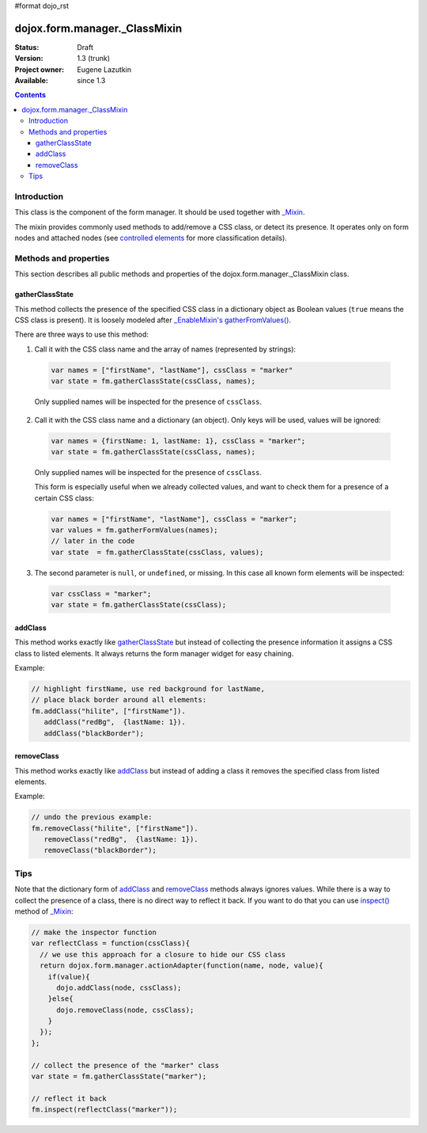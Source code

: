#format dojo_rst

dojox.form.manager._ClassMixin
==============================

:Status: Draft
:Version: 1.3 (trunk)
:Project owner: Eugene Lazutkin
:Available: since 1.3

.. contents::
   :depth: 3

============
Introduction
============

This class is the component of the form manager. It should be used together with `_Mixin <dojox/form/manager/_Mixin>`_.

The mixin provides commonly used methods to add/remove a CSS class, or detect its presence. It operates only on form nodes and attached nodes (see `controlled elements <dojox/form/manager#controlled-elements>`_ for more classification details).

======================
Methods and properties
======================

This section describes all public methods and properties of the dojox.form.manager._ClassMixin class.

gatherClassState
~~~~~~~~~~~~~~~~

This method collects the presence of the specified CSS class in a dictionary object as Boolean values (``true`` means the CSS class is present). It is loosely modeled after `_EnableMixin's gatherFromValues() <dojox/form/manager/_EnableMixin#gatherenablestate>`_.

There are three ways to use this method:

1. Call it with the CSS class name and the array of names (represented by strings):

  .. code-block :: javascript

    var names = ["firstName", "lastName"], cssClass = "marker"
    var state = fm.gatherClassState(cssClass, names);

  Only supplied names will be inspected for the presence of ``cssClass``.

2. Call it with the CSS class name and a dictionary (an object). Only keys will be used, values will be ignored:

  .. code-block :: javascript

    var names = {firstName: 1, lastName: 1}, cssClass = "marker";
    var state = fm.gatherClassState(cssClass, names);

  Only supplied names will be inspected for the presence of ``cssClass``.

  This form is especially useful when we already collected values, and want to check them for a presence of a certain CSS class:

  .. code-block :: javascript

    var names = ["firstName", "lastName"], cssClass = "marker";
    var values = fm.gatherFormValues(names);
    // later in the code
    var state  = fm.gatherClassState(cssClass, values);

3. The second parameter is ``null``, or ``undefined``, or missing. In this case all known form elements will be inspected:

  .. code-block :: javascript

    var cssClass = "marker";
    var state = fm.gatherClassState(cssClass);

addClass
~~~~~~~~

This method works exactly like gatherClassState_ but instead of collecting the presence information it assigns a CSS class to listed elements. It always returns the form manager widget for easy chaining.

Example:

.. code-block :: javascript

  // highlight firstName, use red background for lastName,
  // place black border around all elements:
  fm.addClass("hilite", ["firstName"]).
     addClass("redBg",  {lastName: 1}).
     addClass("blackBorder");

removeClass
~~~~~~~~~~~

This method works exactly like addClass_ but instead of adding a class it removes the specified class from listed elements.

Example:

.. code-block :: javascript

  // undo the previous example:
  fm.removeClass("hilite", ["firstName"]).
     removeClass("redBg",  {lastName: 1}).
     removeClass("blackBorder");

====
Tips
====

Note that the dictionary form of addClass_ and removeClass_ methods always ignores values. While there is a way to collect the presence of a class, there is no direct way to reflect it back. If you want to do that you can use `inspect() <dojox/form/manager/_Mixin#inspect>`_ method of `_Mixin <dojox/form/manager/_Mixin>`_:

.. code-block :: javascript

  // make the inspector function
  var reflectClass = function(cssClass){
    // we use this approach for a closure to hide our CSS class
    return dojox.form.manager.actionAdapter(function(name, node, value){
      if(value){
        dojo.addClass(node, cssClass);
      }else{
        dojo.removeClass(node, cssClass);
      }
    });
  };

  // collect the presence of the "marker" class
  var state = fm.gatherClassState("marker");

  // reflect it back
  fm.inspect(reflectClass("marker"));
